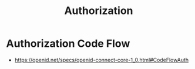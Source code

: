 :PROPERTIES:
:ID:       6c206bcd-84bb-4f06-aa52-09fb1dfdde5e
:END:
#+title: Authorization
#+filetags: :sec:cs:

* Authorization Code Flow
 - https://openid.net/specs/openid-connect-core-1_0.html#CodeFlowAuth
